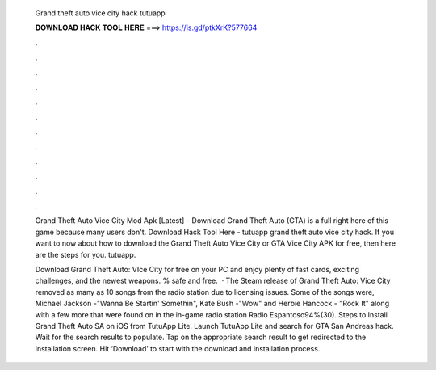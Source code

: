   Grand theft auto vice city hack tutuapp
  
  
  
  𝐃𝐎𝐖𝐍𝐋𝐎𝐀𝐃 𝐇𝐀𝐂𝐊 𝐓𝐎𝐎𝐋 𝐇𝐄𝐑𝐄 ===> https://is.gd/ptkXrK?577664
  
  
  
  .
  
  
  
  .
  
  
  
  .
  
  
  
  .
  
  
  
  .
  
  
  
  .
  
  
  
  .
  
  
  
  .
  
  
  
  .
  
  
  
  .
  
  
  
  .
  
  
  
  .
  
  Grand Theft Auto Vice City Mod Apk [Latest] – Download Grand Theft Auto (GTA) is a full right here of this game because many users don't. Download Hack Tool Here -  tutuapp grand theft auto vice city hack. If you want to now about how to download the Grand Theft Auto Vice City or GTA Vice City APK for free, then here are the steps for you. tutuapp.
  
  Download Grand Theft Auto: VIce City for free on your PC and enjoy plenty of fast cards, exciting challenges, and the newest weapons. % safe and free.  · The Steam release of Grand Theft Auto: Vice City removed as many as 10 songs from the radio station due to licensing issues. Some of the songs were, Michael Jackson -"Wanna Be Startin' Somethin", Kate Bush -"Wow" and Herbie Hancock - "Rock It" along with a few more that were found on in the in-game radio station Radio Espantoso94%(30). Steps to Install Grand Theft Auto SA on iOS from TutuApp Lite. Launch TutuApp Lite and search for GTA San Andreas hack. Wait for the search results to populate. Tap on the appropriate search result to get redirected to the installation screen. Hit ‘Download’ to start with the download and installation process.
